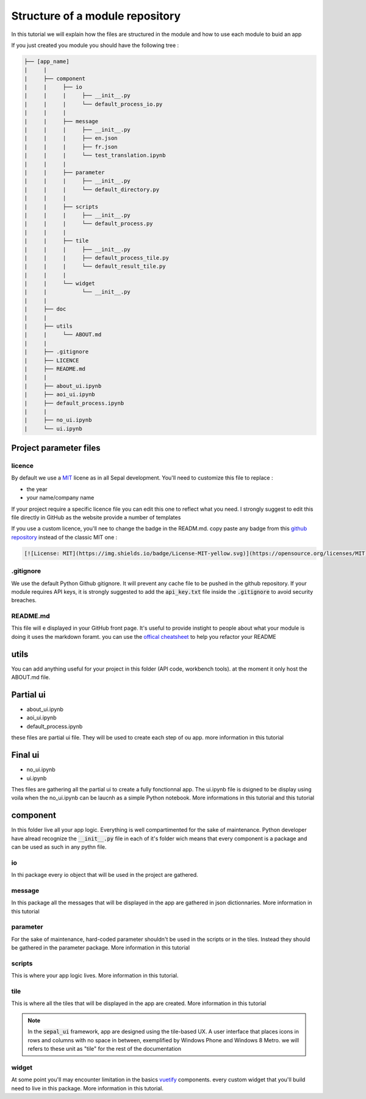 Structure of a module repository 
================================

In this tutorial we will explain how the files are structured in the module and how to use each module to buid an app 

If you just created you module you should have the following tree : 

.. code-block::

   ├── [app_name]
   |     |
   |     ├── component
   |     |     ├── io
   |     |     |     ├── __init__.py
   |     |     |     └── default_process_io.py
   |     |     |
   |     |     ├── message
   |     |     |     ├── __init__.py
   |     |     |     ├── en.json
   |     |     |     ├── fr.json
   |     |     |     └── test_translation.ipynb
   |     |     |
   |     |     ├── parameter
   |     |     |     ├── __init__.py 
   |     |     |     └── default_directory.py
   |     |     |
   |     |     ├── scripts 
   |     |     |     ├── __init__.py
   |     |     |     └── default_process.py
   |     |     |
   |     |     ├── tile 
   |     |     |     ├── __init__.py
   |     |     |     ├── default_process_tile.py
   |     |     |     └── default_result_tile.py 
   |     |     |
   |     |     └── widget
   |     |           └── __init__.py
   |     |
   |     ├── doc 
   |     |
   |     ├── utils
   |     |     └── ABOUT.md
   |     |
   |     ├── .gitignore
   |     ├── LICENCE
   |     ├── README.md
   |     |
   |     ├── about_ui.ipynb
   |     ├── aoi_ui.ipynb
   |     ├── default_process.ipynb
   |     |
   |     ├── no_ui.ipynb
   |     └── ui.ipynb


Project parameter files
-----------------------

licence
^^^^^^^

By default we use a `MIT <https://opensource.org/licenses/MIT>`_ licene as in all Sepal development. You'll need to customize this file to replace :

* the year
* your name/company name

If your project require a specific licence file you can edit this one to reflect what you need. I strongly suggest to edit this file directly in GitHub as the website provide a number of templates

.. image:: ../../img/licence-template.png

If you use a custom licence, you'll nee to change the badge in the READM.md. 
copy paste any badge from this `github repository <https://gist.github.com/lukas-h/2a5d00690736b4c3a7ba>`_ instead of the classic MIT one : 

.. code-block::

   [![License: MIT](https://img.shields.io/badge/License-MIT-yellow.svg)](https://opensource.org/licenses/MIT)

.gitignore
^^^^^^^^^^

We use the default Python Github gitignore. It will prevent any cache file to be pushed in the github repository. 
If your module requires API keys, it is strongly suggested to add the :code:`api_key.txt` file inside the :code:`.gitignore` to avoid security breaches.

README.md
^^^^^^^^^

This file will e displayed in your GitHub front page. It's useful to provide instight to people about what your module is doing
it uses the markdown foramt. you can use the `offical cheatsheet <https://github.com/adam-p/markdown-here/wiki/Markdown-Here-Cheatsheet>`_ to help you refactor your README

utils
-----

You can add anything useful for your project in this folder (API code, workbench tools). at the moment it only host the ABOUT.md file. 

Partial ui
----------

* about_ui.ipynb
* aoi_ui.ipynb
* default_process.ipynb

these files are partial ui file. They will be used to create each step of ou app. more information in this tutorial

Final ui
--------

* no_ui.ipynb
* ui.ipynb

Thes files are gathering all the partial ui to create a fully fonctionnal app. The ui.ipynb file is dsigned to be display using voila when the no_ui.ipynb can be laucnh as a simple Python notebook.
More informations in this tutorial and this tutorial

component
---------

In this folder live all your app logic. Everything is well compartimented for the sake of maintenance. Python developer have alread recognize the :code:`__init__.py` file in each of it's folder wich means that every component is a package and can be used as such in any pythn file.

io
^^

In thi package every io object that will be used in the project are gathered. 

message
^^^^^^^

In this package all the messages that will be displayed in the app are gathered in json dictionnaries. More information in this tutorial

parameter 
^^^^^^^^^

For the sake of maintenance, hard-coded parameter shouldn't be used in the scripts or in the tiles. Instead they should be gathered in the parameter package. More information in this tutorial

scripts
^^^^^^^

This is where your app logic lives. More information in this tutorial.

tile
^^^^

This is where all the tiles that will be displayed in the app are created. More information in this tutorial 

.. note::

   In the :code:`sepal_ui` framework, app are designed using the tile-based UX. 
   A user interface that places icons in rows and columns with no space in between, exemplified by Windows Phone and Windows 8 Metro. we will refers to these unit as "tile" for the rest of the documentation

widget
^^^^^^

At some point you'll may encounter limitation in the basics `vuetify <https://vuetifyjs.com/en/>`_ components. every custom widget that you'll build need to live in this package. More information in this tutorial.
